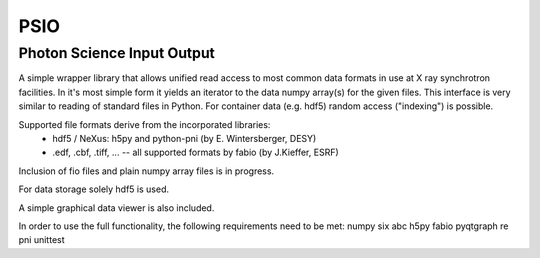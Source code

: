 ====
PSIO
====

Photon Science Input Output
---------------------------

A simple wrapper library that allows unified read access to most common data formats in use at X ray synchrotron facilities.
In it's most simple form it yields an iterator to the data numpy array(s) for the given files.
This interface is very similar to reading of standard files in Python.
For container data (e.g. hdf5) random access ("indexing") is possible.


Supported file formats derive from the incorporated libraries: 
   - hdf5 / NeXus: h5py and  python-pni (by E. Wintersberger, DESY)
   - .edf, .cbf, .tiff, ... -- all supported formats by fabio (by J.Kieffer, ESRF)
Inclusion of fio files and plain numpy array files is in progress.

For data storage solely hdf5 is used.

A simple graphical data viewer is also included.

In order to use the full functionality, the following requirements need to be met:
numpy
six
abc
h5py
fabio
pyqtgraph
re
pni
unittest
